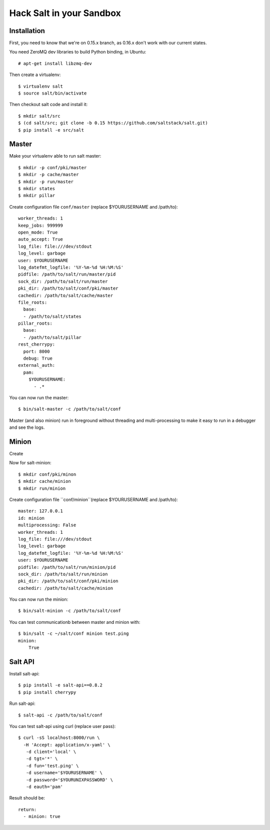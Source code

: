 Hack Salt in your Sandbox
=========================

Installation
------------

First, you need to know that we're on 0.15.x branch, as 0.16.x don't work with
our current states.

You need ZeroMQ dev libraries to build Python binding, in Ubuntu::

  # apt-get install libzmq-dev

Then create a virtualenv::

  $ virtualenv salt
  $ source salt/bin/activate

Then checkout salt code and install it::

  $ mkdir salt/src
  $ (cd salt/src; git clone -b 0.15 https://github.com/saltstack/salt.git)
  $ pip install -e src/salt

Master
------

Make your virtualenv able to run salt master::

  $ mkdir -p conf/pki/master
  $ mkdir -p cache/master
  $ mkdir -p run/master
  $ mkdir states
  $ mkdir pillar

Create configuration file ``conf/master`` (replace $YOURUSERNAME and /path/to)::

  worker_threads: 1
  keep_jobs: 999999
  open_mode: True
  auto_accept: True
  log_file: file:///dev/stdout
  log_level: garbage
  user: $YOURUSERNAME
  log_datefmt_logfile: '%Y-%m-%d %H:%M:%S'
  pidfile: /path/to/salt/run/master/pid
  sock_dir: /path/to/salt/run/master
  pki_dir: /path/to/salt/conf/pki/master
  cachedir: /path/to/salt/cache/master
  file_roots:
    base:
    - /path/to/salt/states
  pillar_roots:
    base:
    - /path/to/salt/pillar
  rest_cherrypy:
    port: 8000
    debug: True
  external_auth:
    pam:
      $YOURUSERNAME:
        - .*

You can now run the master::

  $ bin/salt-master -c /path/to/salt/conf

Master (and also minion) run in foreground without threading and
multi-processing to make it easy to run in a debugger and see the logs.

Minion
------

Create

Now for salt-minion::

  $ mkdir conf/pki/minon
  $ mkdir cache/minion
  $ mkdir run/minion

Create configuration file ``conf/minion``(replace $YOURUSERNAME and /path/to)::

  master: 127.0.0.1
  id: minion
  multiprocessing: False
  worker_threads: 1
  log_file: file:///dev/stdout
  log_level: garbage
  log_datefmt_logfile: '%Y-%m-%d %H:%M:%S'
  user: $YOURUSERNAME
  pidfile: /path/to/salt/run/minion/pid
  sock_dir: /path/to/salt/run/minion
  pki_dir: /path/to/salt/conf/pki/minion
  cachedir: /path/to/salt/cache/minion

You can now run the minion::

  $ bin/salt-minion -c /path/to/salt/conf

You can test communicationb between master and minion with::

  $ bin/salt -c ~/salt/conf minion test.ping
  minion:
      True

Salt API
--------

Install salt-api::

  $ pip install -e salt-api==0.8.2
  $ pip install cherrypy

Run salt-api::

  $ salt-api -c /path/to/salt/conf

You can test salt-api using curl (replace user pass)::

  $ curl -sS localhost:8000/run \
    -H 'Accept: application/x-yaml' \
     -d client='local' \
     -d tgt='*' \
     -d fun='test.ping' \
     -d username='$YOURUSERNAME' \
     -d password='$YOURUNIXPASSWORD' \
     -d eauth='pam'

Result should be::

  return:
    - minion: true
